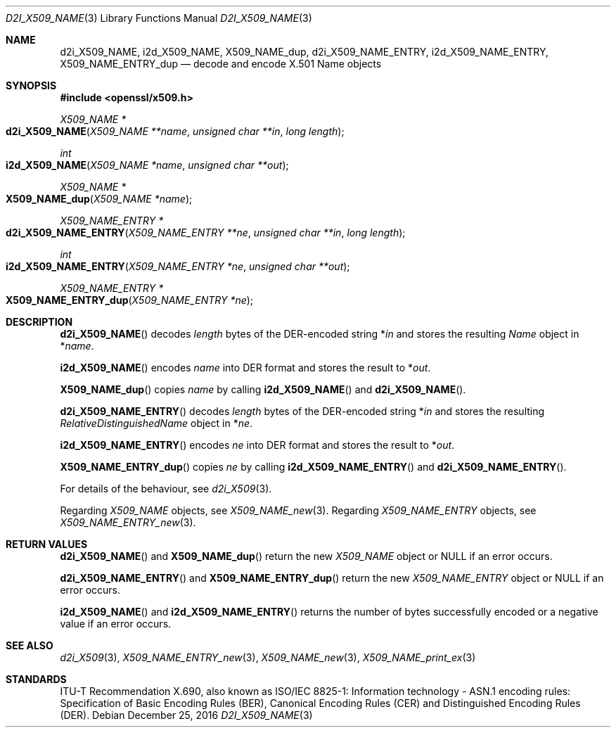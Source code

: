 .\"	$OpenBSD: d2i_X509_NAME.3,v 1.7 2016/12/25 22:15:10 schwarze Exp $
.\"	OpenSSL d900a015 Oct 8 14:40:42 2015 +0200
.\"
.\" Copyright (c) 2016 Ingo Schwarze <schwarze@openbsd.org>
.\"
.\" Permission to use, copy, modify, and distribute this software for any
.\" purpose with or without fee is hereby granted, provided that the above
.\" copyright notice and this permission notice appear in all copies.
.\"
.\" THE SOFTWARE IS PROVIDED "AS IS" AND THE AUTHOR DISCLAIMS ALL WARRANTIES
.\" WITH REGARD TO THIS SOFTWARE INCLUDING ALL IMPLIED WARRANTIES OF
.\" MERCHANTABILITY AND FITNESS. IN NO EVENT SHALL THE AUTHOR BE LIABLE FOR
.\" ANY SPECIAL, DIRECT, INDIRECT, OR CONSEQUENTIAL DAMAGES OR ANY DAMAGES
.\" WHATSOEVER RESULTING FROM LOSS OF USE, DATA OR PROFITS, WHETHER IN AN
.\" ACTION OF CONTRACT, NEGLIGENCE OR OTHER TORTIOUS ACTION, ARISING OUT OF
.\" OR IN CONNECTION WITH THE USE OR PERFORMANCE OF THIS SOFTWARE.
.\"
.Dd $Mdocdate: December 25 2016 $
.Dt D2I_X509_NAME 3
.Os
.Sh NAME
.Nm d2i_X509_NAME ,
.Nm i2d_X509_NAME ,
.Nm X509_NAME_dup ,
.Nm d2i_X509_NAME_ENTRY ,
.Nm i2d_X509_NAME_ENTRY ,
.Nm X509_NAME_ENTRY_dup
.\" In the following line, "X.501" and "Name" are not typos.
.\" The "Name" type is defined in X.501, not in X.509.
.\" The type in called "Name" with capital "N", not "name".
.Nd decode and encode X.501 Name objects
.Sh SYNOPSIS
.In openssl/x509.h
.Ft X509_NAME *
.Fo d2i_X509_NAME
.Fa "X509_NAME **name"
.Fa "unsigned char **in"
.Fa "long length"
.Fc
.Ft int
.Fo i2d_X509_NAME
.Fa "X509_NAME *name"
.Fa "unsigned char **out"
.Fc
.Ft X509_NAME *
.Fo X509_NAME_dup
.Fa "X509_NAME *name"
.Fc
.Ft X509_NAME_ENTRY *
.Fo d2i_X509_NAME_ENTRY
.Fa "X509_NAME_ENTRY **ne"
.Fa "unsigned char **in"
.Fa "long length"
.Fc
.Ft int
.Fo i2d_X509_NAME_ENTRY
.Fa "X509_NAME_ENTRY *ne"
.Fa "unsigned char **out"
.Fc
.Ft X509_NAME_ENTRY *
.Fo X509_NAME_ENTRY_dup
.Fa "X509_NAME_ENTRY *ne"
.Fc
.Sh DESCRIPTION
.Fn d2i_X509_NAME
decodes
.Fa length
bytes of the DER-encoded string
.Pf * Fa in
and stores the resulting
.Vt Name
object in
.Pf * Fa name .
.Pp
.Fn i2d_X509_NAME
encodes
.Fa name
into DER format and stores the result to
.Pf * Fa out .
.Pp
.Fn X509_NAME_dup
copies
.Fa name
by calling
.Fn i2d_X509_NAME
and
.Fn d2i_X509_NAME .
.Pp
.Fn d2i_X509_NAME_ENTRY
decodes
.Fa length
bytes of the DER-encoded string
.Pf * Fa in
and stores the resulting
.Vt RelativeDistinguishedName
object in
.Pf * Fa ne .
.Pp
.Fn i2d_X509_NAME_ENTRY
encodes
.Fa ne
into DER format and stores the result to
.Pf * Fa out .
.Pp
.Fn X509_NAME_ENTRY_dup
copies
.Fa ne
by calling
.Fn i2d_X509_NAME_ENTRY
and
.Fn d2i_X509_NAME_ENTRY .
.Pp
For details of the behaviour, see
.Xr d2i_X509 3 .
.Pp
Regarding
.Vt X509_NAME
objects, see
.Xr X509_NAME_new 3 .
Regarding
.Vt X509_NAME_ENTRY
objects, see
.Xr X509_NAME_ENTRY_new 3 .
.Sh RETURN VALUES
.Fn d2i_X509_NAME
and
.Fn X509_NAME_dup
return the new
.Vt X509_NAME
object or
.Dv NULL
if an error occurs.
.Pp
.Fn d2i_X509_NAME_ENTRY
and
.Fn X509_NAME_ENTRY_dup
return the new
.Vt X509_NAME_ENTRY
object or
.Dv NULL
if an error occurs.
.Pp
.Fn i2d_X509_NAME
and
.Fn i2d_X509_NAME_ENTRY
returns the number of bytes successfully encoded or a negative value
if an error occurs.
.Sh SEE ALSO
.Xr d2i_X509 3 ,
.Xr X509_NAME_ENTRY_new 3 ,
.Xr X509_NAME_new 3 ,
.Xr X509_NAME_print_ex 3
.Sh STANDARDS
ITU-T Recommendation X.690, also known as ISO/IEC 8825-1:
Information technology - ASN.1 encoding rules:
Specification of Basic Encoding Rules (BER), Canonical Encoding
Rules (CER) and Distinguished Encoding Rules (DER).

